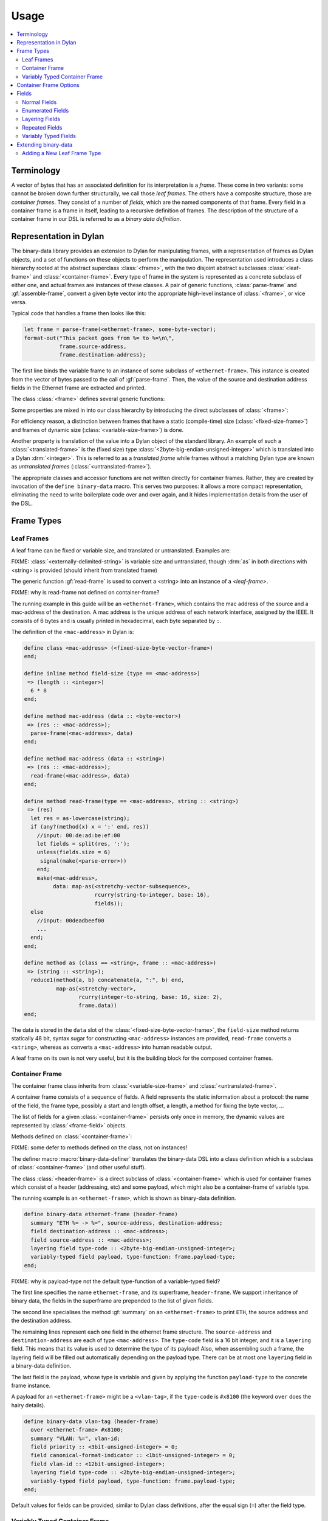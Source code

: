 Usage
*****

.. current-library:: binary-data
.. current-module:: binary-data

.. contents::
   :local:

Terminology
===========

A vector of bytes that has an associated definition for
its interpretation is a *frame*. These come in two variants: some
cannot be broken down further structurally, we call those
*leaf frames*. The others have a composite structure, those
are *container frames*. They consist of a number of *fields*,
which are the named components of that frame. Every field
in a container frame is a frame in itself, leading to a recursive
definition of frames.  The description of the structure of a
container frame in our DSL is referred to as a *binary data
definition*.

Representation in Dylan
=======================

The binary-data library provides an extension to Dylan for manipulating frames,
with a representation of frames as Dylan objects, and a set of functions on
these objects to perform the manipulation. The representation used
introduces a class hierarchy rooted at the abstract superclass :class:`<frame>`,
with the two disjoint abstract subclasses :class:`<leaf-frame>` and
:class:`<container-frame>`. Every type of frame in the system is represented
as a concrete subclass of either one, and actual frames are instances of
these classes. A pair of generic functions, :class:`parse-frame` and
:gf:`assemble-frame`, convert a given byte vector into the appropriate
high-level instance of :class:`<frame>`, or vice versa.

Typical code that handles a frame then looks like this:

.. code-block:: dylan

    let frame = parse-frame(<ethernet-frame>, some-byte-vector);
    format-out("This packet goes from %= to %=\n\",
               frame.source-address,
               frame.destination-address);

The first line binds the variable frame to an instance of some subclass of
``<ethernet-frame>``. This instance is created from the vector of bytes
passed to the call of :gf:`parse-frame`. Then, the value of the source and
destination address fields in the Ethernet frame are extracted and printed.

The class :class:`<frame>` defines several generic functions:

.. hlist::

   * :gf:`parse-frame` instantiates a :class:`<frame>` with the value taken from a given byte-vector
   * :gf:`assemble-frame` encodes a :class:`<frame>` instance into its byte-vector
   * :gf:`frame-size` returns the size (in bit) of the given frame
   * :gf:`summary` prints a human-readable summary of the given frame

Some properties are mixed in into our class hierarchy by introducing
the direct subclasses of :class:`<frame>`:

For efficiency reason, a distinction between frames that have a static
(compile-time) size (:class:`<fixed-size-frame>`) and frames of
dynamic size (:class:`<variable-size-frame>`) is done.

Another property is translation of the value into a Dylan object of
the standard library. An example of such a :class:`<translated-frame>`
is the (fixed size) type :class:`<2byte-big-endian-unsigned-integer>`
which is translated into a Dylan :drm:`<integer>`. This is referred to
as a *translated frame* while frames without a matching Dylan type are
known as *untranslated frames* (:class:`<untranslated-frame>`).

The appropriate classes and accessor functions are not written directly for
container frames. Rather, they are created by invocation of the ``define
binary-data`` macro. This serves two purposes: it allows a more compact
representation, eliminating the need to write boilerplate code over and
over again, and it hides implementation details from the user of the DSL.

Frame Types
===========

Leaf Frames
-----------

A leaf frame can be fixed or variable size, and translated or
untranslated. Examples are:

.. hlist::

   * :class:`<raw-frame>` has a variable size and no translation
   * :class:`<fixed-size-byte-vector-frame>` (e.g. an IPv4 address) has a fixed size and no translation
   * :class:`<2byte-big-endian-unsigned-integer>` has a fixed size of 16 bits, and its translation is a Dylan :drm:`<integer>`.

FIXME: :class:`<externally-delimited-string>` is variable size and
untranslated, though :drm:`as` in both directions with <string> is
provided (should inherit from translated frame)

The generic function :gf:`read-frame` is used to convert a <string>
into an instance of a `<leaf-frame>`.

FIXME: why is read-frame not defined on container-frame?

The running example in this guide will be an ``<ethernet-frame>``,
which contains the mac address of the source and a mac-address of the
destination. A mac address is the unique address of each network
interface, assigned by the IEEE. It consists of 6 bytes and is usually
printed in hexadecimal, each byte separated by ``:``.

The definition of the ``<mac-address>`` in Dylan is:

.. code-block:: dylan

    define class <mac-address> (<fixed-size-byte-vector-frame>)
    end;

    define inline method field-size (type == <mac-address>)
     => (length :: <integer>)
      6 * 8
    end;

    define method mac-address (data :: <byte-vector>)
     => (res :: <mac-address>);
      parse-frame(<mac-address>, data)
    end;

    define method mac-address (data :: <string>)
     => (res :: <mac-address>);
      read-frame(<mac-address>, data)
    end;

    define method read-frame(type == <mac-address>, string :: <string>)
     => (res)
      let res = as-lowercase(string);
      if (any?(method(x) x = ':' end, res))
        //input: 00:de:ad:be:ef:00
        let fields = split(res, ':');
        unless(fields.size = 6)
         signal(make(<parse-error>))
        end;
        make(<mac-address>,
             data: map-as(<stretchy-vector-subsequence>,
                          rcurry(string-to-integer, base: 16),
                          fields));
      else
        //input: 00deadbeef00
        ...
      end;
    end;

    define method as (class == <string>, frame :: <mac-address>)
     => (string :: <string>);
      reduce1(method(a, b) concatenate(a, ":", b) end,
              map-as(<stretchy-vector>,
                     rcurry(integer-to-string, base: 16, size: 2),
                     frame.data))
    end;

The data is stored in the ``data`` slot of the
:class:`<fixed-size-byte-vector-frame>`, the ``field-size`` method
returns statically 48 bit, syntax sugar for constructing
``<mac-address>`` instances are provided, ``read-frame`` converts a
``<string>``, whereas ``as`` converts a ``<mac-address>`` into human
readable output.

A leaf frame on its own is not very useful, but it is the building
block for the composed container frames.


Container Frame
---------------

The container frame class inherits from :class:`<variable-size-frame>`
and :class:`<untranslated-frame>`.

A container frame consists of a sequence of fields. A field represents
the static information about a protocol: the name of the field, the
frame type, possibly a start and length offset, a length, a method for
fixing the byte vector, ...

The list of fields for a given :class:`<container-frame>` persists
only once in memory, the dynamic values are represented by
:class:`<frame-field>` objects.

Methods defined on :class:`<container-frame>`:

.. hlist::
   * :gf:`fields` returns the list of :class:`<field>` instances
   * :gf:`field-count` returns the size of the list
   * :gf:`frame-name` returns a short identifier of the frame

FIXME: some defer to methods defined on the class, not on instances!

The definer macro :macro:`binary-data-definer` translates the
binary-data DSL into a class definition which is a subclass of
:class:`<container-frame>` (and other useful stuff).

The class :class:`<header-frame>` is a direct subclass of
:class:`<container-frame>` which is used for container frames which
consist of a header (addressing, etc) and some payload, which might
also be a container-frame of variable type.

The running example is an ``<ethernet-frame>``, which is shown as
binary-data definition.

.. code-block:: dylan

    define binary-data ethernet-frame (header-frame)
      summary "ETH %= -> %=", source-address, destination-address;
      field destination-address :: <mac-address>;
      field source-address :: <mac-address>;
      layering field type-code :: <2byte-big-endian-unsigned-integer>;
      variably-typed field payload, type-function: frame.payload-type;
    end;

FIXME: why is payload-type not the default type-function of a variable-typed field?

The first line specifies the name ``ethernet-frame``, and its
superframe, ``header-frame``. We support inheritance of binary data,
the fields in the superframe are prepended to the list of given
fields.

The second line specialises the method :gf:`summary` on an
``<ethernet-frame>`` to print ``ETH``, the source address and the
destination address.

The remaining lines represent each one field in the ethernet frame
structure. The ``source-address`` and ``destination-address`` are each
of type ``<mac-address>``. The ``type-code`` field is a 16 bit
integer, and it is a ``layering`` field. This means that its value is
used to determine the type of its payload! Also, when assembling such
a frame, the layering field will be filled out automatically depending
on the payload type.  There can be at most one ``layering`` field in a
binary-data definition.

The last field is the payload, whose type is variable and given by
applying the function ``payload-type`` to the concrete frame instance.

A payload for an ``<ethernet-frame>`` might be a ``<vlan-tag>``, if
the ``type-code`` is ``#x8100`` (the keyword ``over`` does the hairy
details).

.. code-block:: dylan

    define binary-data vlan-tag (header-frame)
      over <ethernet-frame> #x8100;
      summary "VLAN: %=", vlan-id;
      field priority :: <3bit-unsigned-integer> = 0;
      field canonical-format-indicator :: <1bit-unsigned-integer> = 0;
      field vlan-id :: <12bit-unsigned-integer>;
      layering field type-code :: <2byte-big-endian-unsigned-integer>;
      variably-typed field payload, type-function: frame.payload-type;
    end;

Default values for fields can be provided, similar to Dylan class
definitions, after the equal sign (``=``) after the field type.


Variably Typed Container Frame
------------------------------

The :class:`<variably-typed-container-frame>` class is used in container
frames which have the type information encoded in the frame. Parsing of
the layering field of these container frames is needed to find out the
actual type.

For example:

.. code-block:: dylan

    define abstract binary-data ip-option-frame (variably-typed-container-frame)
      field copy-flag :: <1bit-unsigned-integer>;
      layering field option-type :: <7bit-unsigned-integer>;
    end;

    define binary-data end-of-option-ip-option (ip-option-frame)
      over <ip-option-frame> 0;
    end;

This defines the ``<end-of-option-ip-option>`` which has the ``option-type``
field in the ip-option frame set to ``0``. An ``<end-of-option-ip-option>``
does not contain any further fields, thus only has the two fields inherited from
the ``<ip-option-frame>``.

Container Frame Options
=======================

``length`` *expression*:
   A Dylan expression which emits the length of the frame. A binding
   to the frame instance is available as the local variable ``frame``.

``over`` *binary-data-type* *value*:
   This frame can be stacked as payload to *binary-data-type* with the
   *value* in the layering field.

``summary`` *format-string*, *arguments*:
   The generic function :gf:`summary` is specialized using
   :gf:`format-to-string` on the *format-string*, applying the frame
   instance to all *arguments*, which should be unary functions.



Fields
======

The instantiation of fields is encapsulated into the binary data DSL,
there is no need to instantiate any of these classes directly, but
instead the DSL provides syntactic sugar for these fields.

There are two disjoint classes of the abstract superclass
:class:`<field>`: normal fields with a static type,
:class:`<statically-typed-field>`, and fields with a variable type :class:`<variably-typed-field>` (``variably-typed`` syntax).

Further class hierarchy distinguishes between fields which occur once
in a frame (class :class:`<single-field>`) and fields occuring
multiple times (class :class:`<repeated-field>`).

We already came across fields used for layering, these are represented
by the class :class:`<layering-field>` (``layering`` syntax).

It is common for binary data formats to contain enumeration fields: in
binary they are only a sequence of bits, but in the binary data
specification there are symbols available for each different bit
sequence. These are represented by :class:`<enum-fields>` .

There are two types of :class:`<repeated-field>`: those which occur a
specified number of times (class :class:`<count-repeated-field>`), and
those which occur until a special token (e.g. a zero byte) is read
(class :class:`<self-delimited-repeated-field>`).

Normal Fields
-------------

Fields can have the following parameters specified:

``static-start:`` *expression*:
   A Dylan expression returning the static offset of this field into
   the bit-vector, if known and not trivial.

``static-length:`` *expression*:
   A Dylan expression returning the static size of this field, if
   known and not trivial.

``static-end:`` *expression*:
   A Dylan expression returning the static offset of the end of this
   field into the bit-vector, if known and not trivial.

``start:`` *expression*:
   A Dylan expression where ``frame`` is bound to the concrete
   instance. The expected return value is the offset of this field
   into the bit-vector.

``length:`` *expression*;
   A Dylan expression where ``frame`` is bound to the concrete
   instance. The expected return value is the bit length this field.

``end:``
   A Dylan expression where ``frame`` is bound to the concrete
   instance. The expected return value is the offset of this field
   end into the bit-vector.

``fixup:`` *expression*:
   A Dylan expression where ``frame`` is bound to the concrete
   instance. When assembling a frame into a byte vector, if the value
   of a field has not been specified, the fixup expression will be
   evaluated and its return value will be used.


Enumerated Fields
-----------------

An enumerated field provides a set of mappings from the binary value
to a Dylan symbol. Note that the binary value must be a numerical
type so that the mapping is from an integer to a symbol.

In this example, accessing the value of the field would return one of
the symbols rather than the value of the :class:`<unsigned-byte>`. For
mappings not specified, the integer value is used:

.. code-block:: dylan

    enum field command :: <unsigned-byte> = 0,
        mappings: { 1 <=> #"connect",
                    2 <=> #"bind",
                    3 <=> #"udp associate" };

Layering Fields
---------------

A layering field provides the information that the value of this field
controls the type of the payload, and introduces a registry for field
values and matching payload types.

The registry can be extended with the ``over`` syntax of the DSL, and
it can be queried using the method :gf:`lookup-layer` (or the
convinience function :func:`payload-type`).

Repeated Fields
---------------

Repeated fields have a list of values of the field type, instead of just
a single one. We support multiple typed of repeated fields, which differ
by the way the compute the number of elements in a repeated field. Choices
are: self-delimited (some magic end of list value present) or count (some
other field specifies a count of elements in the repeated field).

A self-delimited field definition uses an expression to evaluate whether
or not the end has been reached, usually by checking for a magic value.
This expression should return ``#t`` when the field is fully parsed:

.. code-block:: dylan

    repeated field options :: <ip-option-frame>,
      reached-end?:
        instance?(frame, <end-of-option-ip-option>);

Counted field definitions use another field in the frame to determine
how many elements are in the field:

.. code-block:: dylan

    field number-methods :: <unsigned-byte>,
      fixup: frame.methods.size;
    repeated field methods :: <unsigned-byte>,
      count: frame.number-methods;

Note the use of the ``fixup`` keyword on the ``number-methods`` field to
calculate a value for use by :gf:`assemble-frame` if the value is not
otherwise specified.

Variably Typed Fields
---------------------

Most fields have the same type in all frame instances, these are statically
typed. Some fields depend on the value of another field of the same protocol,
these are variably typed. To figure out the type, a type function has to be
provided for the variably typed field using the ``type-function:``:

.. code-block:: dylan

    field length-type :: <2bit-unsigned-integer>;
    variably-typed field body-length,
      type-function: select (frame.length-type)
                       0 => <unsigned-byte>;
                       1 => <2byte-big-endian-unsigned-integer>;
                       2 => <4byte-big-endian-unsigned-integer>;
                       3 => <null-frame>;
                     end;

Extending binary-data
=====================

Adding a New Leaf Frame Type
----------------------------

...
